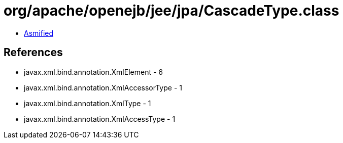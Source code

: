 = org/apache/openejb/jee/jpa/CascadeType.class

 - link:CascadeType-asmified.java[Asmified]

== References

 - javax.xml.bind.annotation.XmlElement - 6
 - javax.xml.bind.annotation.XmlAccessorType - 1
 - javax.xml.bind.annotation.XmlType - 1
 - javax.xml.bind.annotation.XmlAccessType - 1
